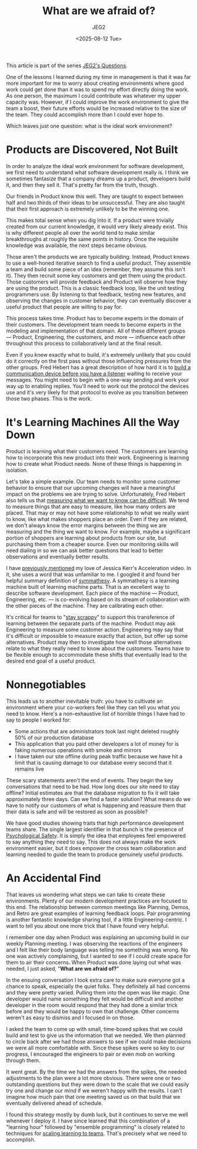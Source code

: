#+title: What are we afraid of?
#+author: JEG2
#+date: <2025-08-12 Tue>
#+draft: True

This article is part of the series [[https://programmersstone.blog/posts/jeg2s-questions/][JEG2's Questions]].

One of the lessons I learned during my time in management is that it was far more important for me to worry about creating environments where good work could get done than it was to spend my effort directly doing the work.  As one person, the maximum I could contribute was whatever my upper capacity was.  However, if I could improve the work environment to give the team a boost, their future efforts would be increased relative to the size of the team.  They could accomplish more than I could ever hope to.

Which leaves just one question:  what is the ideal work environment?

# more

* Products are Discovered, Not Built

In order to analyze the ideal work environment for software development, we first need to understand what software development really is.  I think we sometimes fantasize that a company dreams up a product, developers build it, and then they sell it.  That's pretty far from the truth, though.

Our friends in Product know this well.  They are taught to expect between half and two thirds of their ideas to be unsuccessful.  They are also taught that their first approach is extremely unlikely to be the winning one.

This makes total sense when you dig into it.  If a product were trivially created from our current knowledge, it would very likely already exist.  This is why different people all over the world tend to make similar breakthroughs at roughly the same points in history.  Once the requisite knowledge was available, the next steps became obvious.

Those aren't the products we are typically building.  Instead, Product knows to use a well-honed iterative search to find a useful product.  They assemble a team and build some piece of an idea (remember, they assume this isn't it).  They then recruit some key customers and get them using the product.  Those customers will provide feedback and Product will observe how they are using the product.  This is a classic feedback loop, like the unit testing programmers use.  By listening to that feedback, testing new features, and observing the changes in customer behavior, they can eventually discover a useful product that people are willing to pay for.

This process takes time.  Product has to become experts in the domain of their customers.  The development team needs to become experts in the modeling and implementation of that domain.  All of these different groups — Product, Engineering, the customers, and more — influence each other throughout this process to collaboratively land at the final result.

Even if you knew exactly what to build, it's extremely unlikely that you could do it correctly on the first pass without those influencing pressures from the other groups.  Fred Hebert has a great description of how hard it is to [[https://ferd.ca/a-bridge-over-a-river-never-crossed.html][build a communication device before you have a listener]] waiting to receive your messages.  You might need to begin with a one-way sending and work your way up to enabling replies.  You'll need to work out the protocol the devices use and it's very likely for that protocol to evolve as you transition between those two phases.  This is the work.

* It's Learning Machines All the Way Down

Product is learning what their customers need.  The customers are learning how to incorporate this new product into their work.  Engineering is learning how to create what Product needs.  None of these things is happening in isolation.

Let's take a simple example.  Our team needs to monitor some customer behavior to ensure that our upcoming changes will have a meaningful impact on the problems we are trying to solve.  Unfortunately, Fred Hebert also tells us that [[https://ferd.ca/plato-s-dashboards.html][measuring what we want to know can be difficult]].  We tend to measure things that are easy to measure, like how many orders are placed.  That may or may not have some relationship to what we really want to know, like what makes shoppers place an order.  Even if they are related, we don't always know the error margins between the thing we are measuring and the thing we want to know.  For example, maybe a significant portion of shoppers are learning about products from our site, but purchasing them from a cheaper source.  Even our monitoring skills will need dialing in so we can ask better questions that lead to better observations and eventually better results.

I have [[https://programmersstone.blog/posts/how-will-we-know-it-works/][previously mentioned]] my love of Jessica Kerr's Acceleration video.  In it, she uses a word that was unfamiliar to me.  I googled it and found her helpful summary definition of [[https://medium.com/@jessitron/symmathecist-n-c728957ce71f][symmathesy]].  A symmathesy is a learning machine built of learning machine parts.  That is an excellent way to describe software development.  Each piece of the machine — Product, Engineering, etc. — is co-evolving based on its stream of collaboration with the other pieces of the machine.  They are calibrating each other.

It's critical for teams to "[[https://debliu.substack.com/p/staying-scrappy][stay scrappy]]" to support this transference of learning between the separate parts of the machine.  Product may ask Engineering to measure some customer action.  Engineering may say that it's difficult or impossible to measure exactly that action, but offer up some alternatives.  Product may then to investigate how well those alternatives relate to what they really need to know about the customers.  Teams have to be flexible enough to accommodate these shifts that eventually lead to the desired end goal of a useful product.

* Nonnegotiables

This leads us to another inevitable truth:  you have to cultivate an environment where your co-workers feel like they can tell you what you need to know.  Here's a non-exhaustive list of horrible things I have had to say to people I worked for:

- Some actions that are administrators took last night deleted roughly 50% of our production database
- This application that you paid other developers a lot of money for is faking numerous operations with smoke and mirrors
- I have taken our site offline during peak traffic because we have hit a limit that is causing damage to our database every second that it remains live

These scary statements aren't the end of events.  They begin the key conversations that need to be had.  How long does our site need to stay offline?  Initial estimates are that the database migration to fix it will take approximately three days.  Can we find a faster solution?  What means do we have to notify our customers of what is happening and reassure them that their data is safe and will be restored as soon as possible?

We have good studies showing traits that high performance development teams share.  The single largest identifier in that bunch is the presence of [[https://www.hbs.edu/faculty/Pages/item.aspx?num=54851][Psychological Safety]].  It is simply the idea that employees feel empowered to say anything they need to say.  This does not always make the work environment easier, but it does empower the cross team collaboration and learning needed to guide the team to produce genuinely useful products.

* An Accidental Find

That leaves us wondering what steps we can take to create these environments.  Plenty of our modern development practices are focused to this end.  The relationship between common meetings like Planning, Demos, and Retro are great examples of learning feedback loops.  Pair programming is another fantastic knowledge sharing tool, if a little Engineering-centric.  I want to tell you about one more trick that I have found very helpful.

I remember one day when Product was explaining an upcoming build in our weekly Planning meeting.  I was observing the reactions of the engineers and I felt like their body language was telling me something was wrong.  No one was actively complaining, but I wanted to see if I could create space for them to air their concerns.  When Product was done laying out what was needed, I just asked, "*What are we afraid of?*"

In the ensuing conversation I took extra care to make sure everyone got a chance to speak, especially the quiet folks.  They definitely all had concerns and they were pretty varied.  Pulling them into the open was like magic.  One developer would name something they felt would be difficult and another developer in the room would respond that they had done a similar trick before and they would be happy to own that challenge.  Other concerns weren't as easy to dismiss and I focused in on those.

I asked the team to come up with small, time-boxed spikes that we could build and test to give us the information that we needed.  We then planned to circle back after we had those answers to see if we could make decisions we were all more comfortable with.  Since these spikes were so key to our progress, I encouraged the engineers to pair or even mob on working through them.

It went great.  By the time we had the answers from the spikes, the needed adjustments to the plan were a lot more obvious.  There were one or two outstanding questions but they were down to the scale that we could easily try one and change our mind if we weren't happy with the results.  I can't imagine how much pain that one meeting saved us on that build that we eventually delivered ahead of schedule.

I found this strategy mostly by dumb luck, but it continues to serve me well whenever I deploy it.  I have since learned that this combination of a "learning hour" followed by "ensemble programming" is closely related to techniques for [[https://x.com/ceilfors/status/1593559687709876224][scaling learning to teams]].  That's precisely what we need to accomplish.
